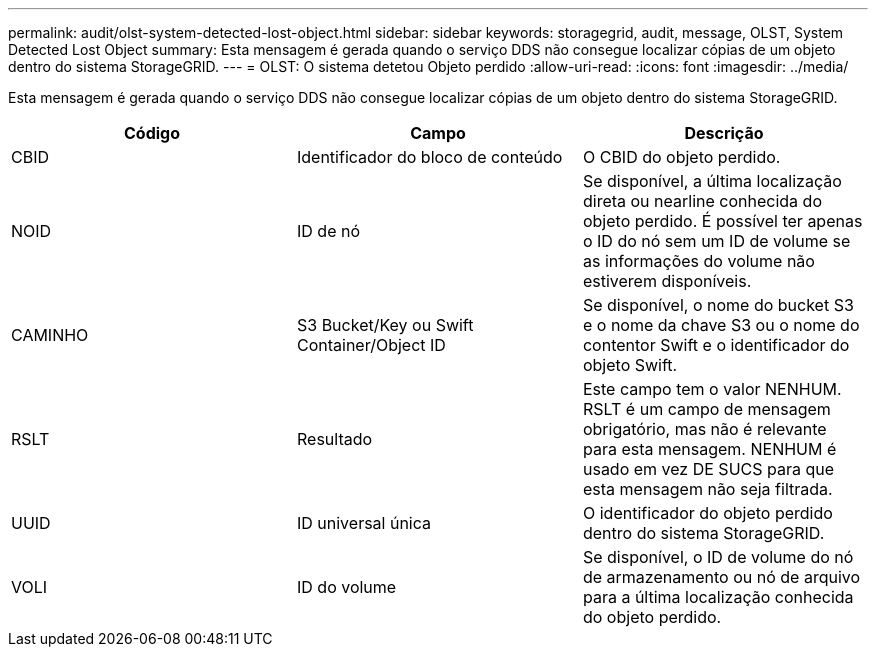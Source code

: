 ---
permalink: audit/olst-system-detected-lost-object.html 
sidebar: sidebar 
keywords: storagegrid, audit, message, OLST, System Detected Lost Object 
summary: Esta mensagem é gerada quando o serviço DDS não consegue localizar cópias de um objeto dentro do sistema StorageGRID. 
---
= OLST: O sistema detetou Objeto perdido
:allow-uri-read: 
:icons: font
:imagesdir: ../media/


[role="lead"]
Esta mensagem é gerada quando o serviço DDS não consegue localizar cópias de um objeto dentro do sistema StorageGRID.

|===
| Código | Campo | Descrição 


 a| 
CBID
 a| 
Identificador do bloco de conteúdo
 a| 
O CBID do objeto perdido.



 a| 
NOID
 a| 
ID de nó
 a| 
Se disponível, a última localização direta ou nearline conhecida do objeto perdido. É possível ter apenas o ID do nó sem um ID de volume se as informações do volume não estiverem disponíveis.



 a| 
CAMINHO
 a| 
S3 Bucket/Key ou Swift Container/Object ID
 a| 
Se disponível, o nome do bucket S3 e o nome da chave S3 ou o nome do contentor Swift e o identificador do objeto Swift.



 a| 
RSLT
 a| 
Resultado
 a| 
Este campo tem o valor NENHUM. RSLT é um campo de mensagem obrigatório, mas não é relevante para esta mensagem. NENHUM é usado em vez DE SUCS para que esta mensagem não seja filtrada.



 a| 
UUID
 a| 
ID universal única
 a| 
O identificador do objeto perdido dentro do sistema StorageGRID.



 a| 
VOLI
 a| 
ID do volume
 a| 
Se disponível, o ID de volume do nó de armazenamento ou nó de arquivo para a última localização conhecida do objeto perdido.

|===